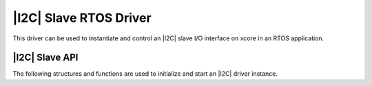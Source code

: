 
#######################
|I2C| Slave RTOS Driver
#######################

This driver can be used to instantiate and control an |I2C| slave I/O interface on xcore in an RTOS application.

***************
|I2C| Slave API
***************
The following structures and functions are used to initialize and start an |I2C| driver instance.

.. doxygengroup:: rtos_i2c_slave_driver
   :content-only:
